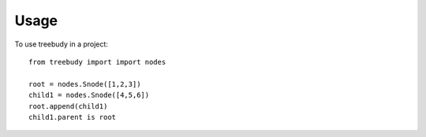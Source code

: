 =====
Usage
=====

To use treebudy in a project::

    from treebudy import import nodes

    root = nodes.Snode([1,2,3])
    child1 = nodes.Snode([4,5,6])
    root.append(child1)
    child1.parent is root
